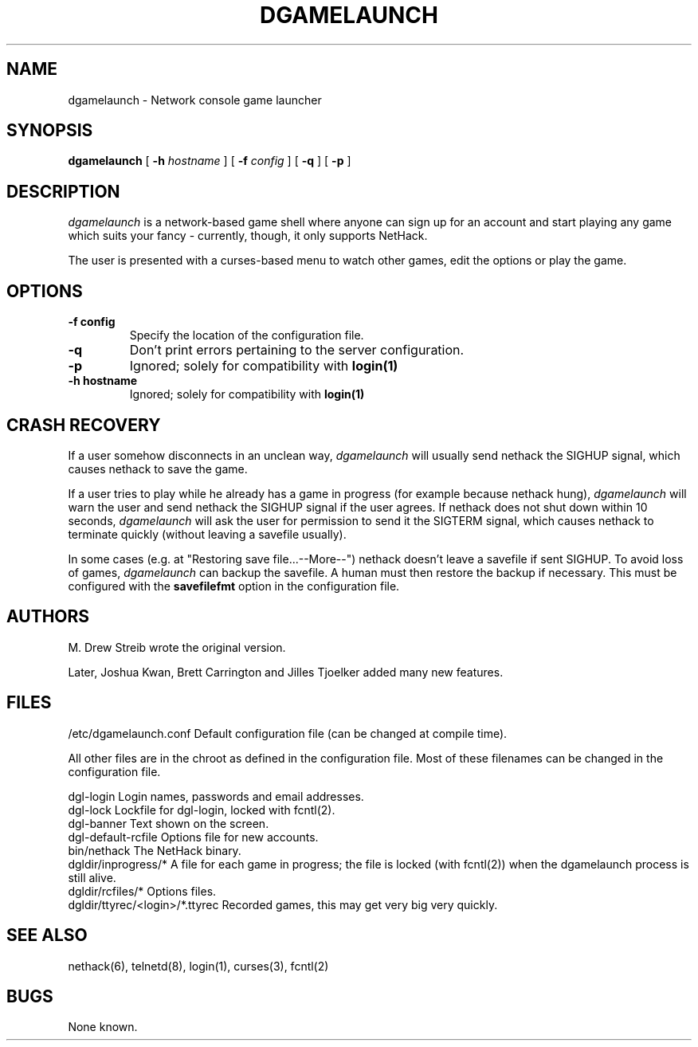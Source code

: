 .TH DGAMELAUNCH 8 "25 February 2004" "joshk et al" "System Manager's Manual"
.SH NAME
dgamelaunch \- Network console game launcher
.SH SYNOPSIS
.na
.hy 0
.B dgamelaunch
[
.B \-h
.I hostname
]
[
.B \-f
.I config
]
[
.B \-q
]
[
.B \-p
]
.ad
.hy 14
.SH DESCRIPTION
.PP
.I dgamelaunch
is a network-based game shell where anyone can sign up for an
account and start playing any game which suits your fancy - currently, though,
it only supports NetHack.

The user is presented with a curses-based menu to watch other games, edit the
options or play the game.

.SH OPTIONS
.TP
.B
-f config
Specify the location of the configuration file.
.TP
.B
-q
Don't print errors pertaining to the server configuration.
.TP
.B
-p
Ignored; solely for compatibility with
.B
login(1)
.TP
.B
-h hostname
Ignored; solely for compatibility with
.B
login(1)
.SH "CRASH RECOVERY"
.PP
If a user somehow disconnects in an unclean way,
.I
dgamelaunch
will usually send nethack the SIGHUP signal, which causes nethack to save
the game.
.PP
If a user tries to play while he already has a game in progress (for example
because nethack hung),
.I
dgamelaunch
will warn the user and send nethack the SIGHUP signal if the user agrees. If
nethack does not shut down within 10 seconds,
.I
dgamelaunch
will ask the user for permission to send it the SIGTERM signal, which causes
nethack to terminate quickly (without leaving a savefile usually).
.PP
In some cases (e.g. at "Restoring save file...--More--") nethack doesn't leave
a savefile if sent SIGHUP. To avoid loss of games,
.I
dgamelaunch
can backup the savefile. A human must then restore the backup if necessary.
This must be configured with the
.B
savefilefmt
option in the configuration file.
.SH AUTHORS
.PP
M. Drew Streib wrote the original version.
.PP
Later, Joshua Kwan, Brett Carrington and Jilles Tjoelker added many new
features.
.SH FILES
.DT
.ta \w'dgldir/ttyrec/<login>/*.ttyrec\ \ \ 'u
/etc/dgamelaunch.conf		Default configuration file (can
				be changed at compile time).
.br
.PP
All other files are in the chroot as defined in the configuration file. Most
of these filenames can be changed in the configuration file.
.PP
.DT
.ta \w'dgldir/ttyrec/<login>/*.ttyrec\ \ \ 'u
dgl-login		Login names, passwords and email
			addresses.
.br
dgl-lock		Lockfile for dgl-login, locked
			with fcntl(2).
.br
dgl-banner		Text shown on the screen.
.br
dgl-default-rcfile	Options file for new accounts.
.br
bin/nethack		The NetHack binary.
.br
dgldir/inprogress/*	A file for each game in progress;
			the file is locked (with fcntl(2))
			when the dgamelaunch process
			is still alive.
.br
dgldir/rcfiles/*	Options files.
.br
dgldir/ttyrec/<login>/*.ttyrec	Recorded games, this may get
				very big very quickly.
.\".SH ENVIRONMENT
.SH "SEE ALSO"
.PP
nethack(6), telnetd(8), login(1), curses(3), fcntl(2)
.SH BUGS
.PP
None known.
